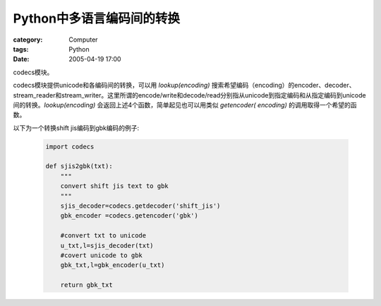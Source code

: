 ################################
Python中多语言编码间的转换
################################
:category: Computer
:tags: Python
:date: 2005-04-19 17:00



codecs模块。

codecs模块提供unicode和各编码间的转换，可以用 `lookup(encoding)` 搜索希望编码（encoding）的encoder、decoder、stream_reader和stream_writer。这里所谓的encode/write和decode/read分别指从unicode到指定编码和从指定编码到unicode间的转换。`lookup(encoding)` 会返回上述4个函数，简单起见也可以用类似 `getencoder( encoding)` 的调用取得一个希望的函数。

以下为一个转换shift jis编码到gbk编码的例子:

 .. code-block:: python
    
    import codecs
   
    def sjis2gbk(txt):
        """
        convert shift jis text to gbk
        """
        sjis_decoder=codecs.getdecoder('shift_jis')
        gbk_encoder =codecs.getencoder('gbk')
   
        #convert txt to unicode
        u_txt,l=sjis_decoder(txt)
        #covert unicode to gbk
        gbk_txt,l=gbk_encoder(u_txt)
   
        return gbk_txt
